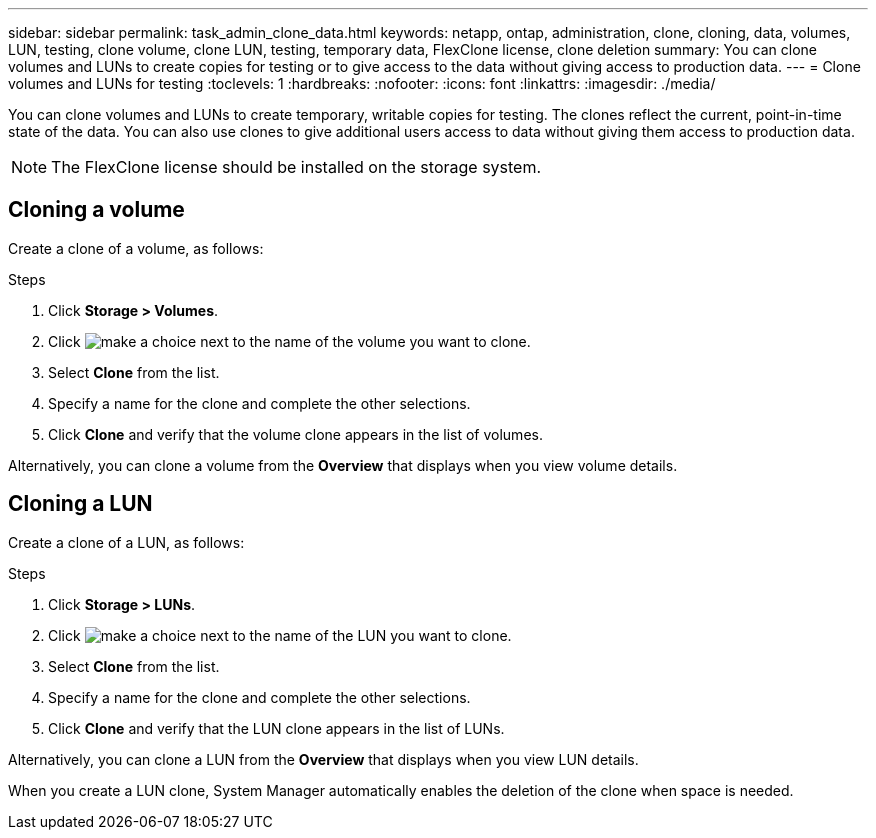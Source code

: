 ---
sidebar: sidebar
permalink: task_admin_clone_data.html
keywords: netapp, ontap, administration, clone, cloning, data, volumes, LUN, testing, clone volume, clone LUN, testing, temporary data, FlexClone license, clone deletion
summary: You can clone volumes and LUNs to create copies for testing or to give access to the data without giving access to production data.
---
= Clone volumes and LUNs for testing
:toclevels: 1
:hardbreaks:
:nofooter:
:icons: font
:linkattrs:
:imagesdir: ./media/

[.lead]
You can clone volumes and LUNs to create temporary, writable copies for testing.  The clones reflect the current, point-in-time state of the data.  You can also use clones to give additional users access to data without giving them access to production data.

// 2021 Jun 17, GitHub Issue 91
NOTE: The FlexClone license should be installed on the storage system.

== Cloning a volume

Create a clone of a volume, as follows:

.Steps

. Click *Storage > Volumes*.
. Click image:icon_kabob.gif[make a choice] next to the name of the volume you want to clone.
. Select *Clone* from the list.
. Specify a name for the clone and complete the other selections.
. Click *Clone* and verify that the volume clone appears in the list of volumes.

Alternatively, you can clone a volume from the *Overview* that displays when you view volume details.

== Cloning a LUN

Create a clone of a LUN, as follows:

.Steps

. Click *Storage > LUNs*.
. Click image:icon_kabob.gif[make a choice] next to the name of the LUN you want to clone.
. Select *Clone* from the list.
. Specify a name for the clone and complete the other selections.
. Click *Clone* and verify that the LUN clone appears in the list of LUNs.

Alternatively, you can clone a LUN from the *Overview* that displays when you view LUN details.

When you create a LUN clone, System Manager automatically enables the deletion of the clone when space is needed.

